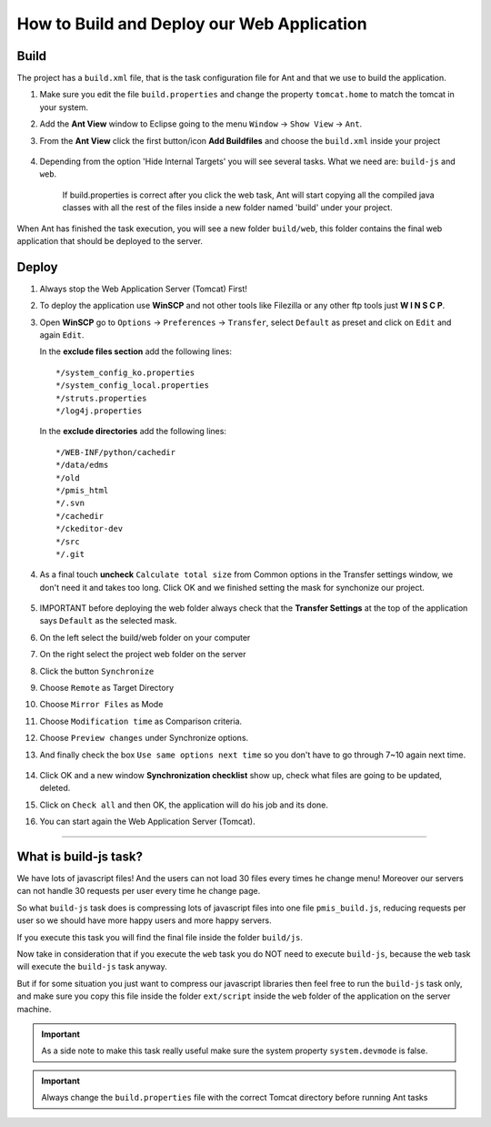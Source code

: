 .. _web_application_build_and_deploy:

============================================
How to Build and Deploy our Web Application
============================================

Build
--------------------


The project has a ``build.xml`` file, that is the task configuration file for Ant and that we use to build the application.

1. Make sure you edit the file ``build.properties`` and change the property 
   ``tomcat.home`` to match the tomcat in your system.

2. Add the **Ant View** window to Eclipse going to the menu ``Window`` -> ``Show View`` -> ``Ant``.

3. From the **Ant View** click the first button/icon **Add Buildfiles** and choose the ``build.xml`` inside your project

   .. figure:: _images/antbuild/ScreenClip.png

4. Depending from the option 'Hide Internal Targets' you will see several tasks. What we need are: ``build-js`` and ``web``.

	If build.properties is correct after you click the web task, Ant will start copying all the compiled java classes with all the rest of the files
	inside a new folder named 'build' under your project.

When Ant has finished the task execution, you will see a new folder ``build/web``, 
this folder contains the final web application that should be deployed to the server.

   .. figure:: _images/antbuild/ScreenClip2.png



Deploy
----------------------

#. Always stop the Web Application Server (Tomcat) First!

#. To deploy the application use **WinSCP** and not other tools like Filezilla or any other ftp tools just **W I N S C P**.

#. Open **WinSCP** go to ``Options`` -> ``Preferences`` -> ``Transfer``, select ``Default`` as preset and click on ``Edit`` and again ``Edit``.

   In the **exclude files section** add the following lines::

		*/system_config_ko.properties
		*/system_config_local.properties
		*/struts.properties
		*/log4j.properties

   In the **exclude directories** add the following lines::

		*/WEB-INF/python/cachedir
		*/data/edms
		*/old
		*/pmis_html
		*/.svn
		*/cachedir
		*/ckeditor-dev
		*/src
		*/.git

   .. figure:: _images/winscp/Image.png

#. As a final touch **uncheck** ``Calculate total size`` from Common options in the Transfer settings window, we don't need it and takes too long. 
   Click OK and we finished setting the mask for synchonize our project.

   .. figure:: _images/winscp/Image3.png

#. IMPORTANT before deploying the web folder always check that the **Transfer Settings** at the top of the application says ``Default`` as the selected mask.

#. On the left select the build/web folder on your computer

#. On the right select the project web folder on the server

#. Click the button ``Synchronize``

#. Choose ``Remote`` as Target Directory

#. Choose ``Mirror Files`` as Mode

#. Choose ``Modification time`` as Comparison criteria.

#. Choose ``Preview changes`` under Synchronize options.

#. And finally check the box ``Use same options next time`` so you don't have to go through 7~10 again next time.
   
   .. figure:: _images/winscp/Image2.png

#. Click OK and a new window **Synchronization checklist** show up, check what files are going to be updated, deleted.

#. Click on ``Check all`` and then OK, the application will do his job and its done.

#. You can start again the Web Application Server (Tomcat).


----------------------


What is build-js task?
-----------------------

We have lots of javascript files! And the users can not load 30 files every times he change menu!
Moreover our servers can not handle 30 requests per user every time he change page.

So what ``build-js`` task does is compressing lots of javascript files into one file ``pmis_build.js``,
reducing requests per user so we should have more happy users and more happy servers.

If you execute this task you will find the final file inside the folder ``build/js``.

Now take in consideration that if you execute the ``web`` task you do NOT need to execute ``build-js``,
because the ``web`` task will execute the ``build-js`` task anyway.

But if for some situation you just want to compress our javascript libraries then feel free to run the ``build-js`` task only,
and make sure you copy this file inside the folder ``ext/script`` inside the ``web`` folder of the application on the server machine.


.. important:: As a side note to make this task really useful make sure the system property ``system.devmode`` is false.

.. important:: Always change the ``build.properties`` file with the correct Tomcat directory before running Ant tasks